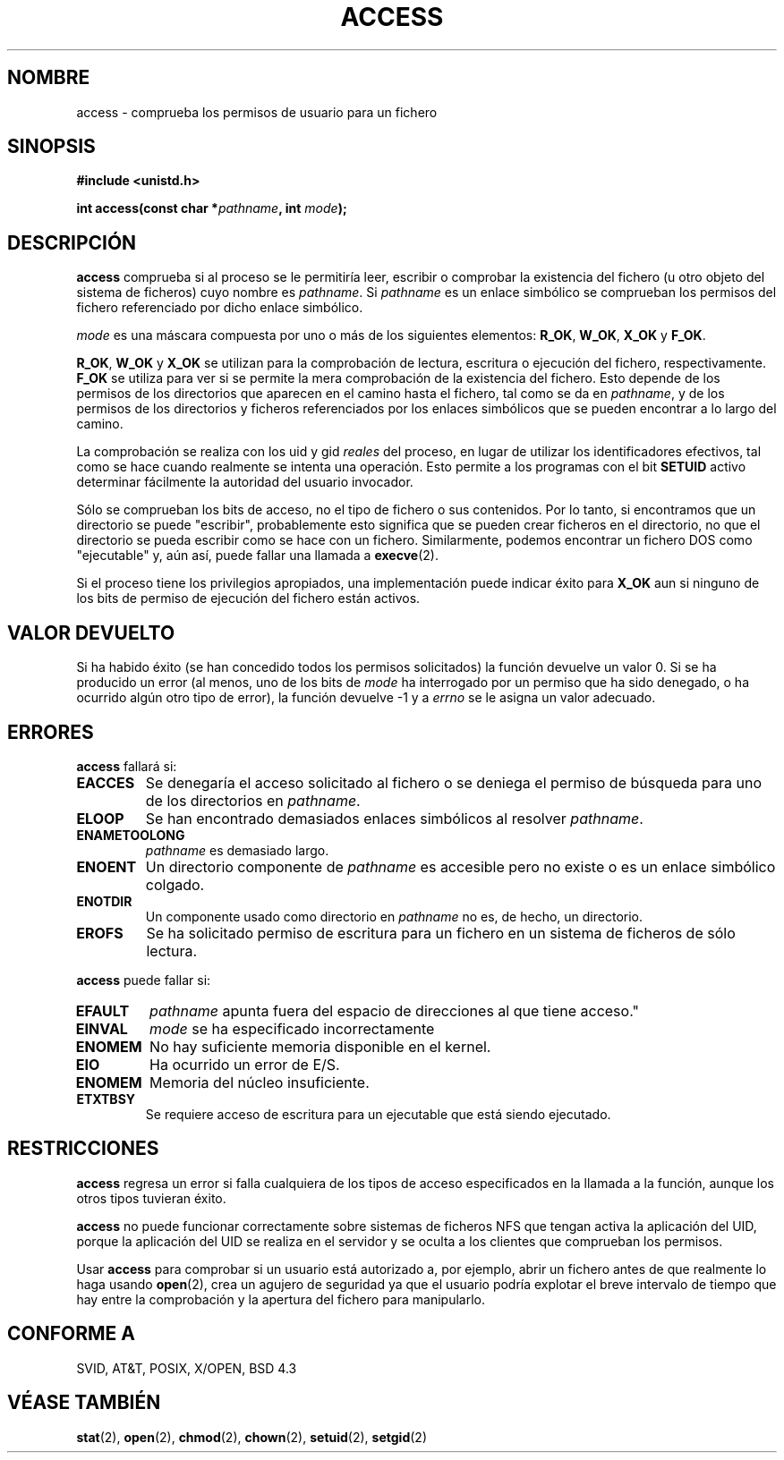 .\" Hey Emacs! This file is -*- nroff -*- source.
.\"
.\" Copyright (C) 1992 Drew Eckhardt;
.\"               1993 Michael Haardt, Ian Jackson.
.\"
.\" Se autoriza hacer y distribuir copias literales de este manual siempre
.\" que el aviso de copyright y este aviso de autorización se preserven en
.\" todas las copias.
.\"
.\" Se autoriza copiar y distribuir versiones modificadas de este manual
.\" bajo las condiciones para copiar literalmente, siempre que todo el trabajo
.\" resultante sea distribuido bajo los términos de un aviso de autorización
.\" idéntico a éste.
.\"
.\" Ya que el kernel y las bibliotecas de Linux están cambiando
.\" constantemente, esta página de manual puede ser incorrecta u obsoleta.
.\" El(Los) autor(es) no asumen ninguna responsabilidad de los errores u
.\" omisiones, o de los daños resultantes del uso de la información contenida
.\" aquí. El(Los) autor(es) pueden no haber tomado el mismo nivel de cuidado en
.\" la producción de este manual, que es licenciado gratuitamente, como el que
.\" podrían haber tomado trabajando profesionalmente.
.\"
.\" Las versiones procesadas o tratadas de este manual que no se acompañen
.\" con los fuentes deben reconocer el copyright y los autores de este trabajo.
.\"
.\" Modificado el Mié, 21 Jul 1993, a las 19:36:29, por Rik Faith (faith@cs.unc.edu)
.\" Modificado el 21 de Ago de 1994 por Michael Chastain (mec@shell.portal.com):
.\"   Se elimina nota sobre viejo kernel (pre-1.1.44) que usaba un
.\"   identificador de proceso incorrecto a lo largo del camino.
.\" Modificado el 18 de Mar de 1996 por Martin Schulze (joey@infodrom.north.de):
.\"   Mejor explicación sobre cómo se comportan con los enlaces simbólicos.
.\" Corregido por Nick Duffek (nsd@bbc.com), aeb, el 26 de Abril de 1996
.\" Modificado el 07 de Sep de 1996 a las 18:17:26 por Michael Haardt:
.\"   Restricciones para NFS
.\" Traducido el 23 de Jul de 1997 por Juan Piernas (piernas@dif.um.es)
.\" Modificado por Joseph S. Myers <jsm28@cam.ac.uk>, 970909
.\" Modified Tue Jan 13 21:21:03 MET 1998 by Michael Haardt:>
.\"   Using access is often insecure       
.\" Modified Tue Oct 16 02:40:48 CEST 2001 by aeb
.\" Modified Tue Apr 23 19:51:15 CEST 2002 by Roger Luethi <rl@hellgate.ch> 
.\" Traducción revisada el Sáb 25 de Abril de 1998 por Juan Piernas <piernas@dif.um.es>
.\" Traducción revisada el Dom 16 de Agosto de 1998 por
.\"   Juan Piernas <piernas@dif.um.es>
.\" Revisado por Miguel Pérez Ibars <mpi79470@alu.um.es> el 17-septiembre-2004
.\"
.TH ACCESS 2 "23 Abril 2002" "Linux" "Llamadas al sistema"
.SH NOMBRE
access \- comprueba los permisos de usuario para un fichero
.SH SINOPSIS
.nf
.B #include <unistd.h>
.sp
.BI "int access(const char *" pathname ", int " mode );
.fi
.SH DESCRIPCIÓN
.B access
comprueba si al proceso se le permitiría leer, escribir o comprobar la
existencia del fichero (u otro objeto del sistema de ficheros) cuyo nombre
es
.IR pathname .
Si
.I pathname
es un enlace simbólico se comprueban los permisos del fichero referenciado
por dicho enlace simbólico.

.I mode
es una máscara compuesta por uno o más de los siguientes elementos:
.BR R_OK ", " W_OK ", " X_OK " y " F_OK .

.BR R_OK ", " W_OK " y " X_OK
se utilizan para la comprobación de lectura, escritura o ejecución del
fichero, respectivamente.
.B F_OK
se utiliza para ver si se permite la mera comprobación de la existencia del
fichero. Esto depende de los permisos de los directorios que aparecen en el
camino hasta el fichero, tal como se da en
.IR pathname ,
y de los permisos de los directorios y ficheros referenciados por los enlaces
simbólicos que se pueden encontrar a lo largo del camino.

La comprobación se realiza con los uid y gid 
.I reales
del proceso, en lugar de utilizar los identificadores efectivos, tal como se
hace cuando realmente se intenta una operación. Esto permite a los programas
con el bit
.BR SETUID
activo determinar fácilmente la autoridad del usuario
invocador.

Sólo se comprueban los bits de acceso, no el tipo de fichero o sus
contenidos. Por lo tanto, si encontramos que un directorio se puede
"escribir", probablemente esto significa que se pueden crear ficheros en el
directorio, no que el directorio se pueda escribir como se hace con un
fichero. Similarmente, podemos encontrar un fichero DOS como "ejecutable"
y, aún así, puede fallar una llamada a
.BR execve (2).

Si el proceso tiene los privilegios apropiados, una implementación
puede indicar éxito para
.B X_OK
aun si ninguno de los bits de permiso de ejecución del fichero están activos.
.SH "VALOR DEVUELTO"
Si ha habido éxito (se han concedido todos los permisos solicitados) la
función devuelve un valor 0. Si se ha producido un error (al menos, uno de
los bits de
.I mode
ha interrogado por un permiso que ha sido denegado, o ha ocurrido algún otro
tipo de error), la función devuelve \-1 y a 
.I errno
se le asigna un valor adecuado.

.SH ERRORES
.B access
fallará si:
.TP
.B EACCES
Se denegaría el acceso solicitado al fichero o se deniega el permiso de
búsqueda para uno de los directorios en
.IR pathname .
.TP
.B ELOOP
Se han encontrado demasiados enlaces simbólicos al resolver
.IR pathname .
.TP
.B ENAMETOOLONG
.IR pathname " es demasiado largo."
.TP
.B ENOENT
Un directorio componente de
.I pathname
es accesible pero no existe o es un enlace simbólico colgado.
.TP
.B ENOTDIR
Un componente usado como directorio en
.I pathname
no es, de hecho, un directorio.
.TP
.B EROFS
Se ha solicitado permiso de escritura para un fichero en un sistema de ficheros
de sólo lectura.
.PP
.B access
puede fallar si:
.TP
.B EFAULT
.IR pathname " apunta fuera del espacio de direcciones al que tiene
acceso."
.TP
.B EINVAL
.IR mode " se ha especificado incorrectamente"
.TP
.B ENOMEM
No hay suficiente memoria disponible en el kernel.
.TP
.B EIO
Ha ocurrido un error de E/S.
.TP
.B ENOMEM
Memoria del núcleo insuficiente.
.TP
.B ETXTBSY
Se requiere acceso de escritura para un ejecutable que está
siendo ejecutado.
.SH RESTRICCIONES
.B access
regresa un error si falla cualquiera de los tipos de acceso especificados en
la llamada a la función, aunque los otros tipos tuvieran éxito.
.PP
.B access
no puede funcionar correctamente sobre sistemas de ficheros NFS que tengan
activa la aplicación del UID, porque la aplicación del UID se realiza en el
servidor y se oculta a los clientes que comprueban los permisos.
.PP
Usar
.B access
para comprobar si un usuario está autorizado a, por ejemplo, abrir un
fichero antes de que realmente lo haga usando
.BR open (2),
crea un agujero de seguridad ya que el usuario podría explotar el breve
intervalo de tiempo que hay entre la comprobación y la apertura del fichero
para manipularlo.
.SH "CONFORME A"
SVID, AT&T, POSIX, X/OPEN, BSD 4.3
.SH "VÉASE TAMBIÉN"
.BR stat (2),
.BR open (2),
.BR chmod (2),
.BR chown (2),
.BR setuid (2),
.BR setgid (2)

